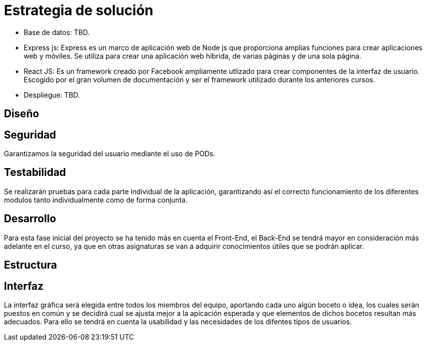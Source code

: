 [[section-solution-strategy]]
= Estrategia de solución

* Base de datos: TBD.

* Express js: Express es un marco de aplicación web de Node js que proporciona amplias funciones para crear aplicaciones web y móviles. Se utiliza para crear una aplicación web híbrida, de varias páginas y de una sola página.

* React JS: Es un framework creado por Facebook ampliamente utlizado para crear componentes de la interfaz de usuario. Escogido por el gran volumen de documentación y ser el framework utilizado durante los anteriores cursos.

* Despliegue: TBD.

== Diseño

== Seguridad
Garantizamos la seguridad del usuario mediante el uso de PODs.

== Testabilidad
Se realizarán pruebas para cada parte individual de la aplicación, garantizando así el correcto funcionamiento de los diferentes modulos tanto individualmente como de forma conjunta.

== Desarrollo
Para esta fase inicial del proyecto se ha tenido más en cuenta el Front-End, el Back-End se tendrá mayor en consideración más adelante en el curso, ya que en otras asignaturas se van a adquirir conocimientos útiles que se podrán aplicar.

== Estructura

== Interfaz
La interfaz gráfica será elegida entre todos los miembros del equipo, aportando cada uno algún boceto o idea, los cuales serán puestos en común y se decidirá cual se ajusta mejor a la apicación esperada y que elementos de dichos bocetos resultan más adecuados.
Para ello se tendrá en cuenta la usabilidad y las necesidades de los difentes tipos de usuarios.


